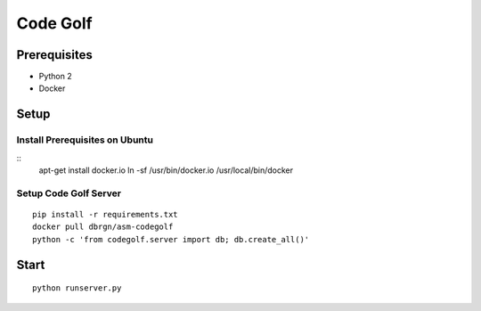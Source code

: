 Code Golf
=========

Prerequisites
-------------

- Python 2
- Docker

Setup
-----

Install Prerequisites on Ubuntu
++++++++++++++++++++++++++++++
::
    apt-get install docker.io
    ln -sf /usr/bin/docker.io /usr/local/bin/docker

Setup Code Golf Server
++++++++++++++++++++++
::

    pip install -r requirements.txt
    docker pull dbrgn/asm-codegolf
    python -c 'from codegolf.server import db; db.create_all()'

Start
-----

::

    python runserver.py
